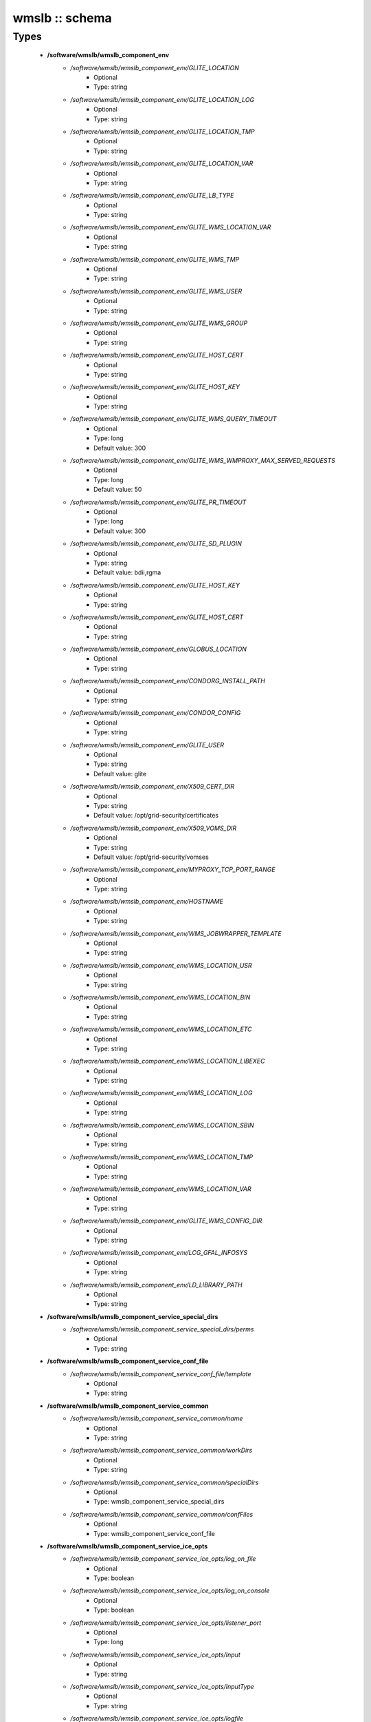 ###############
wmslb :: schema
###############

Types
-----

 - **/software/wmslb/wmslb_component_env**
    - */software/wmslb/wmslb_component_env/GLITE_LOCATION*
        - Optional
        - Type: string
    - */software/wmslb/wmslb_component_env/GLITE_LOCATION_LOG*
        - Optional
        - Type: string
    - */software/wmslb/wmslb_component_env/GLITE_LOCATION_TMP*
        - Optional
        - Type: string
    - */software/wmslb/wmslb_component_env/GLITE_LOCATION_VAR*
        - Optional
        - Type: string
    - */software/wmslb/wmslb_component_env/GLITE_LB_TYPE*
        - Optional
        - Type: string
    - */software/wmslb/wmslb_component_env/GLITE_WMS_LOCATION_VAR*
        - Optional
        - Type: string
    - */software/wmslb/wmslb_component_env/GLITE_WMS_TMP*
        - Optional
        - Type: string
    - */software/wmslb/wmslb_component_env/GLITE_WMS_USER*
        - Optional
        - Type: string
    - */software/wmslb/wmslb_component_env/GLITE_WMS_GROUP*
        - Optional
        - Type: string
    - */software/wmslb/wmslb_component_env/GLITE_HOST_CERT*
        - Optional
        - Type: string
    - */software/wmslb/wmslb_component_env/GLITE_HOST_KEY*
        - Optional
        - Type: string
    - */software/wmslb/wmslb_component_env/GLITE_WMS_QUERY_TIMEOUT*
        - Optional
        - Type: long
        - Default value: 300
    - */software/wmslb/wmslb_component_env/GLITE_WMS_WMPROXY_MAX_SERVED_REQUESTS*
        - Optional
        - Type: long
        - Default value: 50
    - */software/wmslb/wmslb_component_env/GLITE_PR_TIMEOUT*
        - Optional
        - Type: long
        - Default value: 300
    - */software/wmslb/wmslb_component_env/GLITE_SD_PLUGIN*
        - Optional
        - Type: string
        - Default value: bdii,rgma
    - */software/wmslb/wmslb_component_env/GLITE_HOST_KEY*
        - Optional
        - Type: string
    - */software/wmslb/wmslb_component_env/GLITE_HOST_CERT*
        - Optional
        - Type: string
    - */software/wmslb/wmslb_component_env/GLOBUS_LOCATION*
        - Optional
        - Type: string
    - */software/wmslb/wmslb_component_env/CONDORG_INSTALL_PATH*
        - Optional
        - Type: string
    - */software/wmslb/wmslb_component_env/CONDOR_CONFIG*
        - Optional
        - Type: string
    - */software/wmslb/wmslb_component_env/GLITE_USER*
        - Optional
        - Type: string
        - Default value: glite
    - */software/wmslb/wmslb_component_env/X509_CERT_DIR*
        - Optional
        - Type: string
        - Default value: /opt/grid-security/certificates
    - */software/wmslb/wmslb_component_env/X509_VOMS_DIR*
        - Optional
        - Type: string
        - Default value: /opt/grid-security/vomses
    - */software/wmslb/wmslb_component_env/MYPROXY_TCP_PORT_RANGE*
        - Optional
        - Type: string
    - */software/wmslb/wmslb_component_env/HOSTNAME*
        - Optional
        - Type: string
    - */software/wmslb/wmslb_component_env/WMS_JOBWRAPPER_TEMPLATE*
        - Optional
        - Type: string
    - */software/wmslb/wmslb_component_env/WMS_LOCATION_USR*
        - Optional
        - Type: string
    - */software/wmslb/wmslb_component_env/WMS_LOCATION_BIN*
        - Optional
        - Type: string
    - */software/wmslb/wmslb_component_env/WMS_LOCATION_ETC*
        - Optional
        - Type: string
    - */software/wmslb/wmslb_component_env/WMS_LOCATION_LIBEXEC*
        - Optional
        - Type: string
    - */software/wmslb/wmslb_component_env/WMS_LOCATION_LOG*
        - Optional
        - Type: string
    - */software/wmslb/wmslb_component_env/WMS_LOCATION_SBIN*
        - Optional
        - Type: string
    - */software/wmslb/wmslb_component_env/WMS_LOCATION_TMP*
        - Optional
        - Type: string
    - */software/wmslb/wmslb_component_env/WMS_LOCATION_VAR*
        - Optional
        - Type: string
    - */software/wmslb/wmslb_component_env/GLITE_WMS_CONFIG_DIR*
        - Optional
        - Type: string
    - */software/wmslb/wmslb_component_env/LCG_GFAL_INFOSYS*
        - Optional
        - Type: string
    - */software/wmslb/wmslb_component_env/LD_LIBRARY_PATH*
        - Optional
        - Type: string
 - **/software/wmslb/wmslb_component_service_special_dirs**
    - */software/wmslb/wmslb_component_service_special_dirs/perms*
        - Optional
        - Type: string
 - **/software/wmslb/wmslb_component_service_conf_file**
    - */software/wmslb/wmslb_component_service_conf_file/template*
        - Optional
        - Type: string
 - **/software/wmslb/wmslb_component_service_common**
    - */software/wmslb/wmslb_component_service_common/name*
        - Optional
        - Type: string
    - */software/wmslb/wmslb_component_service_common/workDirs*
        - Optional
        - Type: string
    - */software/wmslb/wmslb_component_service_common/specialDirs*
        - Optional
        - Type: wmslb_component_service_special_dirs
    - */software/wmslb/wmslb_component_service_common/confFiles*
        - Optional
        - Type: wmslb_component_service_conf_file
 - **/software/wmslb/wmslb_component_service_ice_opts**
    - */software/wmslb/wmslb_component_service_ice_opts/log_on_file*
        - Optional
        - Type: boolean
    - */software/wmslb/wmslb_component_service_ice_opts/log_on_console*
        - Optional
        - Type: boolean
    - */software/wmslb/wmslb_component_service_ice_opts/listener_port*
        - Optional
        - Type: long
    - */software/wmslb/wmslb_component_service_ice_opts/Input*
        - Optional
        - Type: string
    - */software/wmslb/wmslb_component_service_ice_opts/InputType*
        - Optional
        - Type: string
    - */software/wmslb/wmslb_component_service_ice_opts/logfile*
        - Optional
        - Type: string
    - */software/wmslb/wmslb_component_service_ice_opts/start_poller*
        - Optional
        - Type: boolean
    - */software/wmslb/wmslb_component_service_ice_opts/purge_jobs*
        - Optional
        - Type: boolean
    - */software/wmslb/wmslb_component_service_ice_opts/start_listener*
        - Optional
        - Type: boolean
    - */software/wmslb/wmslb_component_service_ice_opts/start_subscription_updater*
        - Optional
        - Type: boolean
    - */software/wmslb/wmslb_component_service_ice_opts/subscription_update_threshold_time*
        - Optional
        - Type: long
    - */software/wmslb/wmslb_component_service_ice_opts/subscription_duration*
        - Optional
        - Type: long
    - */software/wmslb/wmslb_component_service_ice_opts/poller_delay*
        - Optional
        - Type: long
    - */software/wmslb/wmslb_component_service_ice_opts/poller_status_threshold_time*
        - Optional
        - Type: long
    - */software/wmslb/wmslb_component_service_ice_opts/start_job_killer*
        - Optional
        - Type: boolean
    - */software/wmslb/wmslb_component_service_ice_opts/job_cancellation_threshold_time*
        - Optional
        - Type: long
    - */software/wmslb/wmslb_component_service_ice_opts/start_proxy_renewer*
        - Optional
        - Type: boolean
    - */software/wmslb/wmslb_component_service_ice_opts/start_lease_updater*
        - Optional
        - Type: boolean
    - */software/wmslb/wmslb_component_service_ice_opts/ice_host_cert*
        - Optional
        - Type: string
    - */software/wmslb/wmslb_component_service_ice_opts/ice_host_key*
        - Optional
        - Type: string
    - */software/wmslb/wmslb_component_service_ice_opts/cream_url_prefix*
        - Optional
        - Type: string
    - */software/wmslb/wmslb_component_service_ice_opts/cream_url_postfix*
        - Optional
        - Type: string
    - */software/wmslb/wmslb_component_service_ice_opts/creamdelegation_url_prefix*
        - Optional
        - Type: string
    - */software/wmslb/wmslb_component_service_ice_opts/creamdelegation_url_postfix*
        - Optional
        - Type: string
    - */software/wmslb/wmslb_component_service_ice_opts/cemon_url_prefix*
        - Optional
        - Type: string
    - */software/wmslb/wmslb_component_service_ice_opts/cemon_url_postfix*
        - Optional
        - Type: string
    - */software/wmslb/wmslb_component_service_ice_opts/ice_topic*
        - Optional
        - Type: string
    - */software/wmslb/wmslb_component_service_ice_opts/lease_delta_time*
        - Optional
        - Type: long
    - */software/wmslb/wmslb_component_service_ice_opts/notification_frequency*
        - Optional
        - Type: long
    - */software/wmslb/wmslb_component_service_ice_opts/ice_log_level*
        - Optional
        - Type: long
    - */software/wmslb/wmslb_component_service_ice_opts/listener_enable_authn*
        - Optional
        - Type: boolean
    - */software/wmslb/wmslb_component_service_ice_opts/listener_enable_authz*
        - Optional
        - Type: boolean
    - */software/wmslb/wmslb_component_service_ice_opts/max_logfile_size*
        - Optional
        - Type: long
    - */software/wmslb/wmslb_component_service_ice_opts/max_logfile_rotations*
        - Optional
        - Type: long
    - */software/wmslb/wmslb_component_service_ice_opts/max_ice_threads*
        - Optional
        - Type: long
    - */software/wmslb/wmslb_component_service_ice_opts/persist_dir*
        - Optional
        - Type: string
    - */software/wmslb/wmslb_component_service_ice_opts/soap_timeout*
        - Optional
        - Type: long
    - */software/wmslb/wmslb_component_service_ice_opts/proxy_renewal_frequency*
        - Optional
        - Type: long
    - */software/wmslb/wmslb_component_service_ice_opts/bulk_query_size*
        - Optional
        - Type: long
    - */software/wmslb/wmslb_component_service_ice_opts/lease_update_frequency*
        - Optional
        - Type: long
    - */software/wmslb/wmslb_component_service_ice_opts/max_ice_mem*
        - Optional
        - Type: long
    - */software/wmslb/wmslb_component_service_ice_opts/ice_empty_threshold*
        - Optional
        - Type: long
 - **/software/wmslb/wmslb_component_service_ice**
    - */software/wmslb/wmslb_component_service_ice/options*
        - Optional
        - Type: wmslb_component_service_ice_opts
 - **/software/wmslb/wmslb_component_service_jc_opts**
    - */software/wmslb/wmslb_component_service_jc_opts/CondorSubmit*
        - Optional
        - Type: string
    - */software/wmslb/wmslb_component_service_jc_opts/CondorRemove*
        - Optional
        - Type: string
    - */software/wmslb/wmslb_component_service_jc_opts/CondorQuery*
        - Optional
        - Type: string
    - */software/wmslb/wmslb_component_service_jc_opts/CondorRelease*
        - Optional
        - Type: string
    - */software/wmslb/wmslb_component_service_jc_opts/CondorDagman*
        - Optional
        - Type: string
    - */software/wmslb/wmslb_component_service_jc_opts/SubmitFileDir*
        - Optional
        - Type: string
    - */software/wmslb/wmslb_component_service_jc_opts/OutputFileDir*
        - Optional
        - Type: string
    - */software/wmslb/wmslb_component_service_jc_opts/Input*
        - Optional
        - Type: string
    - */software/wmslb/wmslb_component_service_jc_opts/InputType*
        - Optional
        - Type: string
    - */software/wmslb/wmslb_component_service_jc_opts/MaximumTimeAllowedForCondorMatch*
        - Optional
        - Type: long
    - */software/wmslb/wmslb_component_service_jc_opts/DagmanMaxPre*
        - Optional
        - Type: long
    - */software/wmslb/wmslb_component_service_jc_opts/LockFile*
        - Optional
        - Type: string
    - */software/wmslb/wmslb_component_service_jc_opts/LogFile*
        - Optional
        - Type: string
    - */software/wmslb/wmslb_component_service_jc_opts/LogLevel*
        - Optional
        - Type: long
        - Range: 1..6
    - */software/wmslb/wmslb_component_service_jc_opts/ContainerRefreshThreshold*
        - Optional
        - Type: long
 - **/software/wmslb/wmslb_component_service_jc**
    - */software/wmslb/wmslb_component_service_jc/options*
        - Optional
        - Type: wmslb_component_service_jc_opts
 - **/software/wmslb/wmslb_component_service_lbproxy_opts**
 - **/software/wmslb/wmslb_component_service_lbproxy**
    - */software/wmslb/wmslb_component_service_lbproxy/options*
        - Optional
        - Type: wmslb_component_service_lbproxy_opts
 - **/software/wmslb/wmslb_component_service_lm_opts**
    - */software/wmslb/wmslb_component_service_lm_opts/JobsPerCondorLog*
        - Optional
        - Type: string
    - */software/wmslb/wmslb_component_service_lm_opts/LockFile*
        - Optional
        - Type: string
    - */software/wmslb/wmslb_component_service_lm_opts/LogFile*
        - Optional
        - Type: string
    - */software/wmslb/wmslb_component_service_lm_opts/LogLevel*
        - Optional
        - Type: long
        - Range: 1..6
    - */software/wmslb/wmslb_component_service_lm_opts/ExternalLogFile*
        - Optional
        - Type: string
    - */software/wmslb/wmslb_component_service_lm_opts/MainLoopDuration*
        - Optional
        - Type: long
    - */software/wmslb/wmslb_component_service_lm_opts/CondorLogDir*
        - Optional
        - Type: string
    - */software/wmslb/wmslb_component_service_lm_opts/CondorLogRecycleDir*
        - Optional
        - Type: string
    - */software/wmslb/wmslb_component_service_lm_opts/MonitorInternalDir*
        - Optional
        - Type: string
    - */software/wmslb/wmslb_component_service_lm_opts/IdRepositoryName*
        - Optional
        - Type: string
    - */software/wmslb/wmslb_component_service_lm_opts/AbortedJobsTimeout*
        - Optional
        - Type: long
    - */software/wmslb/wmslb_component_service_lm_opts/RemoveJobFiles*
        - Optional
        - Type: boolean
 - **/software/wmslb/wmslb_component_service_lm**
    - */software/wmslb/wmslb_component_service_lm/options*
        - Optional
        - Type: wmslb_component_service_lm_opts
 - **/software/wmslb/wmslb_component_service_logger_opts**
 - **/software/wmslb/wmslb_component_service_logger**
    - */software/wmslb/wmslb_component_service_logger/options*
        - Optional
        - Type: wmslb_component_service_logger_opts
 - **/software/wmslb/wmslb_component_service_ns_opts**
    - */software/wmslb/wmslb_component_service_ns_opts/II_Port*
        - Optional
        - Type: string
    - */software/wmslb/wmslb_component_service_ns_opts/Gris_Port*
        - Optional
        - Type: long
    - */software/wmslb/wmslb_component_service_ns_opts/II_Timeout*
        - Optional
        - Type: long
    - */software/wmslb/wmslb_component_service_ns_opts/Gris_Timeout*
        - Optional
        - Type: long
    - */software/wmslb/wmslb_component_service_ns_opts/II_DN*
        - Optional
        - Type: string
    - */software/wmslb/wmslb_component_service_ns_opts/Gris_DN*
        - Optional
        - Type: string
    - */software/wmslb/wmslb_component_service_ns_opts/II_Contact*
        - Optional
        - Type: string
    - */software/wmslb/wmslb_component_service_ns_opts/BacklogSize*
        - Optional
        - Type: long
    - */software/wmslb/wmslb_component_service_ns_opts/ListeningPort*
        - Optional
        - Type: long
    - */software/wmslb/wmslb_component_service_ns_opts/MasterThreads*
        - Optional
        - Type: long
    - */software/wmslb/wmslb_component_service_ns_opts/DispatcherThreads*
        - Optional
        - Type: long
    - */software/wmslb/wmslb_component_service_ns_opts/SandboxStagingPath*
        - Optional
        - Type: string
    - */software/wmslb/wmslb_component_service_ns_opts/LogFile*
        - Optional
        - Type: string
    - */software/wmslb/wmslb_component_service_ns_opts/LogLevel*
        - Optional
        - Type: long
        - Range: 1..6
    - */software/wmslb/wmslb_component_service_ns_opts/EnableQuotaManagement*
        - Optional
        - Type: boolean
    - */software/wmslb/wmslb_component_service_ns_opts/MaxInputSandboxSize*
        - Optional
        - Type: long
    - */software/wmslb/wmslb_component_service_ns_opts/EnableDynamicQuotaAdjustment*
        - Optional
        - Type: boolean
    - */software/wmslb/wmslb_component_service_ns_opts/QuotaAdjustmentAmount*
        - Optional
        - Type: long
    - */software/wmslb/wmslb_component_service_ns_opts/QuotaInsensibleDiskPortion*
        - Optional
        - Type: long
 - **/software/wmslb/wmslb_component_service_ns**
    - */software/wmslb/wmslb_component_service_ns/options*
        - Optional
        - Type: wmslb_component_service_ns_opts
 - **/software/wmslb/wmslb_component_service_wm_opts**
    - */software/wmslb/wmslb_component_service_wm_opts/CeMonitorAsyncPort*
        - Optional
        - Type: long
    - */software/wmslb/wmslb_component_service_wm_opts/CeMonitorServices*
        - Optional
        - Type: string
    - */software/wmslb/wmslb_component_service_wm_opts/DispatcherType*
        - Optional
        - Type: string
    - */software/wmslb/wmslb_component_service_wm_opts/EnableBulkMM*
        - Optional
        - Type: boolean
    - */software/wmslb/wmslb_component_service_wm_opts/EnableIsmIiGlue13Purchasing*
        - Optional
        - Type: boolean
    - */software/wmslb/wmslb_component_service_wm_opts/EnableIsmIiGlue20Purchasing*
        - Optional
        - Type: boolean
    - */software/wmslb/wmslb_component_service_wm_opts/EnableRecovery*
        - Optional
        - Type: boolean
    - */software/wmslb/wmslb_component_service_wm_opts/ExpiryPeriod*
        - Optional
        - Type: long
    - */software/wmslb/wmslb_component_service_wm_opts/Input*
        - Optional
        - Type: string
    - */software/wmslb/wmslb_component_service_wm_opts/IsmBlackList*
        - Optional
        - Type: string
    - */software/wmslb/wmslb_component_service_wm_opts/IsmDump*
        - Optional
        - Type: string
    - */software/wmslb/wmslb_component_service_wm_opts/IsmIiG2LDAPCEFilterExt*
        - Optional
        - Type: string
    - */software/wmslb/wmslb_component_service_wm_opts/IsmIiG2LDAPSEFilterExt*
        - Optional
        - Type: string
    - */software/wmslb/wmslb_component_service_wm_opts/IsmIiLDAPCEFilterExt*
        - Optional
        - Type: string
    - */software/wmslb/wmslb_component_service_wm_opts/IsmIiPurchasingRate*
        - Optional
        - Type: long
    - */software/wmslb/wmslb_component_service_wm_opts/IsmThreads*
        - Optional
        - Type: boolean
    - */software/wmslb/wmslb_component_service_wm_opts/IsmUpdateRate*
        - Optional
        - Type: long
    - */software/wmslb/wmslb_component_service_wm_opts/JobWrapperTemplateDir*
        - Optional
        - Type: string
    - */software/wmslb/wmslb_component_service_wm_opts/LogFile*
        - Optional
        - Type: string
    - */software/wmslb/wmslb_component_service_wm_opts/LogLevel*
        - Optional
        - Type: long
        - Range: 1..6
    - */software/wmslb/wmslb_component_service_wm_opts/MaxReplansCount*
        - Optional
        - Type: long
    - */software/wmslb/wmslb_component_service_wm_opts/MatchRetryPeriod*
        - Optional
        - Type: long
    - */software/wmslb/wmslb_component_service_wm_opts/MaxOutputSandboxSize*
        - Optional
        - Type: long
    - */software/wmslb/wmslb_component_service_wm_opts/MaxRetryCount*
        - Optional
        - Type: long
    - */software/wmslb/wmslb_component_service_wm_opts/PropagateToLRMS*
        - Optional
        - Type: string
    - */software/wmslb/wmslb_component_service_wm_opts/QueueSize*
        - Optional
        - Type: long
    - */software/wmslb/wmslb_component_service_wm_opts/ReplanGracePeriod*
        - Optional
        - Type: long
    - */software/wmslb/wmslb_component_service_wm_opts/RuntimeMalloc*
        - Optional
        - Type: string
    - */software/wmslb/wmslb_component_service_wm_opts/SbRetryDifferentProtocols*
        - Optional
        - Type: boolean
    - */software/wmslb/wmslb_component_service_wm_opts/WmsRequirements*
        - Optional
        - Type: string
    - */software/wmslb/wmslb_component_service_wm_opts/WorkerThreads*
        - Optional
        - Type: long
 - **/software/wmslb/wmslb_component_service_wm_jw**
    - */software/wmslb/wmslb_component_service_wm_jw/file*
        - Optional
        - Type: string
    - */software/wmslb/wmslb_component_service_wm_jw/contents*
        - Optional
        - Type: string
 - **/software/wmslb/wmslb_component_service_wm**
    - */software/wmslb/wmslb_component_service_wm/jobWrapper*
        - Optional
        - Type: wmslb_component_service_wm_jw
    - */software/wmslb/wmslb_component_service_wm/options*
        - Optional
        - Type: wmslb_component_service_wm_opts
 - **/software/wmslb/wmslb_component_service_wmproxy_loadmonitor_script**
    - */software/wmslb/wmslb_component_service_wmproxy_loadmonitor_script/name*
        - Optional
        - Type: string
        - Default value: /usr/sbin/glite_wms_wmproxy_load_monitor
 - **/software/wmslb/wmslb_component_service_wmproxy_loadmonitor_opts**
    - */software/wmslb/wmslb_component_service_wmproxy_loadmonitor_opts/ThresholdCPULoad1*
        - Optional
        - Type: long
    - */software/wmslb/wmslb_component_service_wmproxy_loadmonitor_opts/ThresholdCPULoad5*
        - Optional
        - Type: long
    - */software/wmslb/wmslb_component_service_wmproxy_loadmonitor_opts/ThresholdCPULoad15*
        - Optional
        - Type: long
    - */software/wmslb/wmslb_component_service_wmproxy_loadmonitor_opts/ThresholdMemUsage*
        - Optional
        - Type: long
    - */software/wmslb/wmslb_component_service_wmproxy_loadmonitor_opts/ThresholdSwapUsage*
        - Optional
        - Type: long
    - */software/wmslb/wmslb_component_service_wmproxy_loadmonitor_opts/ThresholdFDNum*
        - Optional
        - Type: long
    - */software/wmslb/wmslb_component_service_wmproxy_loadmonitor_opts/ThresholdDiskUsage*
        - Optional
        - Type: long
    - */software/wmslb/wmslb_component_service_wmproxy_loadmonitor_opts/ThresholdFLSize*
        - Optional
        - Type: long
    - */software/wmslb/wmslb_component_service_wmproxy_loadmonitor_opts/ThresholdFLNum*
        - Optional
        - Type: long
    - */software/wmslb/wmslb_component_service_wmproxy_loadmonitor_opts/ThresholdJDSize*
        - Optional
        - Type: long
    - */software/wmslb/wmslb_component_service_wmproxy_loadmonitor_opts/ThresholdJDNum*
        - Optional
        - Type: long
    - */software/wmslb/wmslb_component_service_wmproxy_loadmonitor_opts/ThresholdFTPConn*
        - Optional
        - Type: long
 - **/software/wmslb/wmslb_component_service_wmproxy_opts**
    - */software/wmslb/wmslb_component_service_wmproxy_opts/ApacheLogLevel*
        - Optional
        - Type: string
    - */software/wmslb/wmslb_component_service_wmproxy_opts/ArgusAuthz*
        - Optional
        - Type: boolean
    - */software/wmslb/wmslb_component_service_wmproxy_opts/ArgusPepEndpoints*
        - Optional
        - Type: string
    - */software/wmslb/wmslb_component_service_wmproxy_opts/AsyncJobStart*
        - Optional
        - Type: boolean
    - */software/wmslb/wmslb_component_service_wmproxy_opts/EnableServiceDiscovery*
        - Optional
        - Type: boolean
    - */software/wmslb/wmslb_component_service_wmproxy_opts/GridFTPPort*
        - Optional
        - Type: long
    - */software/wmslb/wmslb_component_service_wmproxy_opts/LBLocalLogger*
        - Optional
        - Type: string
    - */software/wmslb/wmslb_component_service_wmproxy_opts/LBServer*
        - Optional
        - Type: string
    - */software/wmslb/wmslb_component_service_wmproxy_opts/LBServiceDiscoveryType*
        - Optional
        - Type: string
    - */software/wmslb/wmslb_component_service_wmproxy_opts/ListMatchRootPath*
        - Optional
        - Type: string
    - */software/wmslb/wmslb_component_service_wmproxy_opts/LoadMonitor*
        - Optional
        - Type: wmslb_component_service_wmproxy_loadmonitor_opts
    - */software/wmslb/wmslb_component_service_wmproxy_opts/LogFile*
        - Optional
        - Type: string
    - */software/wmslb/wmslb_component_service_wmproxy_opts/LogLevel*
        - Optional
        - Type: long
        - Range: 1..6
    - */software/wmslb/wmslb_component_service_wmproxy_opts/MaxServedRequests*
        - Optional
        - Type: long
    - */software/wmslb/wmslb_component_service_wmproxy_opts/MinPerusalTimeInterval*
        - Optional
        - Type: long
    - */software/wmslb/wmslb_component_service_wmproxy_opts/SandboxStagingPath*
        - Optional
        - Type: string
    - */software/wmslb/wmslb_component_service_wmproxy_opts/ServiceDiscoveryInfoValidity*
        - Optional
        - Type: long
    - */software/wmslb/wmslb_component_service_wmproxy_opts/WeightsCacheValidity*
        - Optional
        - Type: long
 - **/software/wmslb/wmslb_component_service_wmproxy**
    - */software/wmslb/wmslb_component_service_wmproxy/LoadMonitorScript*
        - Optional
        - Type: wmslb_component_service_wmproxy_loadmonitor_script
    - */software/wmslb/wmslb_component_service_wmproxy/options*
        - Optional
        - Type: wmslb_component_service_wmproxy_opts
 - **/software/wmslb/wmslb_component_service_wmsclient_opts**
    - */software/wmslb/wmslb_component_service_wmsclient_opts/ErrorStorage*
        - Optional
        - Type: string
    - */software/wmslb/wmslb_component_service_wmsclient_opts/OutputStorage*
        - Optional
        - Type: string
    - */software/wmslb/wmslb_component_service_wmsclient_opts/ListenerStorage*
        - Optional
        - Type: string
    - */software/wmslb/wmslb_component_service_wmsclient_opts/virtualorganisation*
        - Optional
        - Type: string
    - */software/wmslb/wmslb_component_service_wmsclient_opts/rank*
        - Optional
        - Type: string
    - */software/wmslb/wmslb_component_service_wmsclient_opts/requirements*
        - Optional
        - Type: string
    - */software/wmslb/wmslb_component_service_wmsclient_opts/RetryCount*
        - Optional
        - Type: long
    - */software/wmslb/wmslb_component_service_wmsclient_opts/ShallowRetryCount*
        - Optional
        - Type: long
    - */software/wmslb/wmslb_component_service_wmsclient_opts/WMProxyEndPoints*
        - Optional
        - Type: string
    - */software/wmslb/wmslb_component_service_wmsclient_opts/LBAddress*
        - Optional
        - Type: string
    - */software/wmslb/wmslb_component_service_wmsclient_opts/MyProxyServer*
        - Optional
        - Type: string
    - */software/wmslb/wmslb_component_service_wmsclient_opts/JobProvenance*
        - Optional
        - Type: string
    - */software/wmslb/wmslb_component_service_wmsclient_opts/PerusalFileEnable*
        - Optional
        - Type: boolean
    - */software/wmslb/wmslb_component_service_wmsclient_opts/AllowZippedISB*
        - Optional
        - Type: boolean
    - */software/wmslb/wmslb_component_service_wmsclient_opts/LBServiceDiscoveryType*
        - Optional
        - Type: string
    - */software/wmslb/wmslb_component_service_wmsclient_opts/WMProxyServiceDiscoveryType*
        - Optional
        - Type: string
 - **/software/wmslb/wmslb_component_service_wmsclient**
    - */software/wmslb/wmslb_component_service_wmsclient/options*
        - Optional
        - Type: wmslb_component_service_wmsclient_opts
 - **/software/wmslb/wmslb_component_common_opts**
    - */software/wmslb/wmslb_component_common_opts/LBProxy*
        - Optional
        - Type: boolean
 - **/software/wmslb/wmslb_component_services**
    - */software/wmslb/wmslb_component_services/ice*
        - Optional
        - Type: wmslb_component_service_ice
    - */software/wmslb/wmslb_component_services/jc*
        - Optional
        - Type: wmslb_component_service_jc
    - */software/wmslb/wmslb_component_services/lbproxy*
        - Optional
        - Type: wmslb_component_service_lbproxy
    - */software/wmslb/wmslb_component_services/logger*
        - Optional
        - Type: wmslb_component_service_logger
    - */software/wmslb/wmslb_component_services/lm*
        - Optional
        - Type: wmslb_component_service_lm
    - */software/wmslb/wmslb_component_services/ns*
        - Optional
        - Type: wmslb_component_service_ns
    - */software/wmslb/wmslb_component_services/wm*
        - Optional
        - Type: wmslb_component_service_wm
    - */software/wmslb/wmslb_component_services/wmproxy*
        - Optional
        - Type: wmslb_component_service_wmproxy
    - */software/wmslb/wmslb_component_services/wmsclient*
        - Optional
        - Type: wmslb_component_service_wmsclient
 - **/software/wmslb/wmslb_component**
    - */software/wmslb/wmslb_component/confFile*
        - Optional
        - Type: string
        - Default value: /opt/glite/etc/glite_wms.conf
    - */software/wmslb/wmslb_component/env*
        - Optional
        - Type: wmslb_component_env
    - */software/wmslb/wmslb_component/envScript*
        - Optional
        - Type: string
        - Default value: /etc/profile.d/glite-wms.sh
    - */software/wmslb/wmslb_component/services*
        - Optional
        - Type: wmslb_component_services
    - */software/wmslb/wmslb_component/common*
        - Optional
        - Type: wmslb_component_common_opts
    - */software/wmslb/wmslb_component/workDirDefaultParent*
        - Optional
        - Type: string
